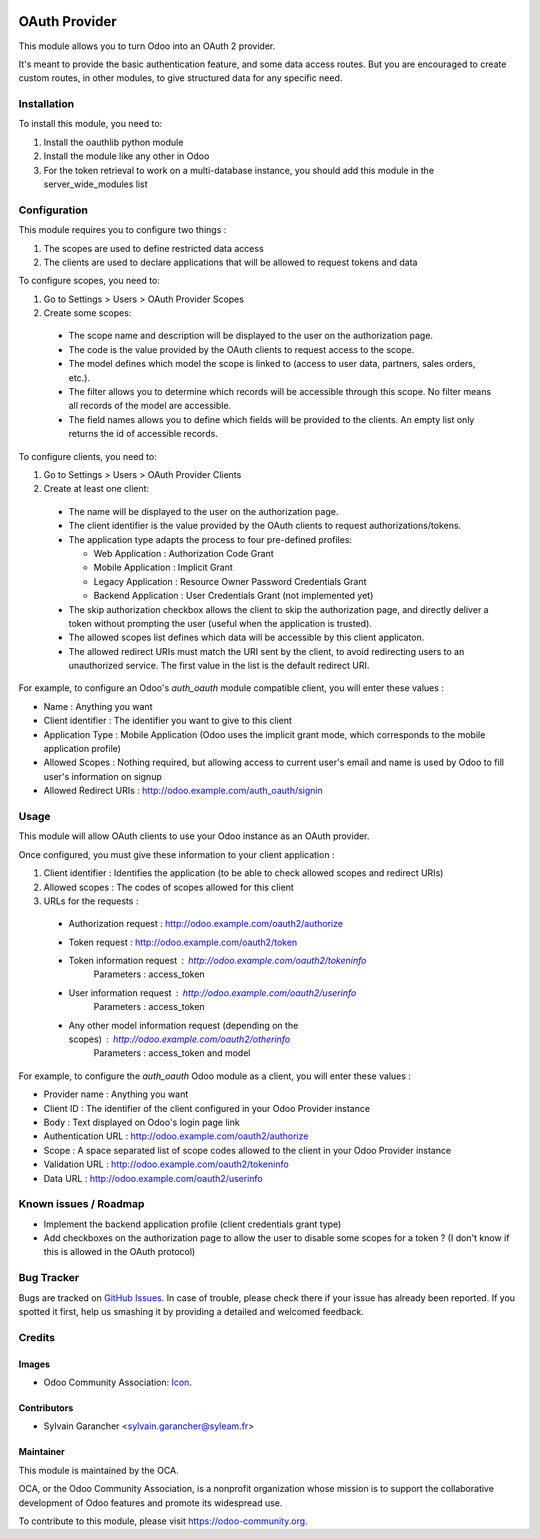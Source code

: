 .. image:: https://img.shields.io/badge/licence-AGPL--3-blue.svg
   :target: http://www.gnu.org/licenses/agpl-3.0-standalone.html
   :alt: License: AGPL-3

==============
OAuth Provider
==============

This module allows you to turn Odoo into an OAuth 2 provider.

It's meant to provide the basic authentication feature, and some data access routes.
But you are encouraged to create custom routes, in other modules, to give structured data for any specific need.

Installation
============

To install this module, you need to:

#. Install the oauthlib python module
#. Install the module like any other in Odoo
#. For the token retrieval to work on a multi-database instance, you should add this module in the server_wide_modules list

Configuration
=============

This module requires you to configure two things :

#. The scopes are used to define restricted data access
#. The clients are used to declare applications that will be allowed to request tokens and data

To configure scopes, you need to:

#. Go to Settings > Users > OAuth Provider Scopes
#. Create some scopes:

 - The scope name and description will be displayed to the user on the authorization page.
 - The code is the value provided by the OAuth clients to request access to the scope.
 - The model defines which model the scope is linked to (access to user data, partners, sales orders, etc.).
 - The filter allows you to determine which records will be accessible through this scope. No filter means all records of the model are accessible.
 - The field names allows you to define which fields will be provided to the clients. An empty list only returns the id of accessible records.

To configure clients, you need to:

#. Go to Settings > Users > OAuth Provider Clients
#. Create at least one client:

 - The name will be displayed to the user on the authorization page.
 - The client identifier is the value provided by the OAuth clients to request authorizations/tokens.
 - The application type adapts the process to four pre-defined profiles:

   - Web Application : Authorization Code Grant
   - Mobile Application : Implicit Grant
   - Legacy Application : Resource Owner Password Credentials Grant
   - Backend Application : User Credentials Grant (not implemented yet)

 - The skip authorization checkbox allows the client to skip the authorization page, and directly deliver a token without prompting the user (useful when the application is trusted).
 - The allowed scopes list defines which data will be accessible by this client applicaton.
 - The allowed redirect URIs must match the URI sent by the client, to avoid redirecting users to an unauthorized service. The first value in the list is the default redirect URI.

For example, to configure an Odoo's *auth_oauth* module compatible client, you will enter these values :

- Name : Anything you want
- Client identifier : The identifier you want to give to this client
- Application Type : Mobile Application (Odoo uses the implicit grant mode, which corresponds to the mobile application profile)
- Allowed Scopes : Nothing required, but allowing access to current user's email and name is used by Odoo to fill user's information on signup
- Allowed Redirect URIs : http://odoo.example.com/auth_oauth/signin

Usage
=====

This module will allow OAuth clients to use your Odoo instance as an OAuth provider.

Once configured, you must give these information to your client application :

#. Client identifier : Identifies the application (to be able to check allowed scopes and redirect URIs)
#. Allowed scopes : The codes of scopes allowed for this client
#. URLs for the requests :

  - Authorization request : http://odoo.example.com/oauth2/authorize
  - Token request : http://odoo.example.com/oauth2/token
  - Token information request : http://odoo.example.com/oauth2/tokeninfo
     Parameters : access_token
  - User information request : http://odoo.example.com/oauth2/userinfo
     Parameters : access_token
  - Any other model information request (depending on the scopes) : http://odoo.example.com/oauth2/otherinfo
     Parameters : access_token and model

For example, to configure the *auth_oauth* Odoo module as a client, you will enter these values :

- Provider name : Anything you want
- Client ID : The identifier of the client configured in your Odoo Provider instance
- Body : Text displayed on Odoo's login page link
- Authentication URL : http://odoo.example.com/oauth2/authorize
- Scope : A space separated list of scope codes allowed to the client in your Odoo Provider instance
- Validation URL : http://odoo.example.com/oauth2/tokeninfo
- Data URL : http://odoo.example.com/oauth2/userinfo

.. image:: https://odoo-community.org/website/image/ir.attachment/5784_f2813bd/datas
   :alt: Try me on Runbot
   :target: https://runbot.odoo-community.org/runbot/149/9.0

Known issues / Roadmap
======================

* Implement the backend application profile (client credentials grant type)
* Add checkboxes on the authorization page to allow the user to disable some scopes for a token ? (I don't know if this is allowed in the OAuth protocol)

Bug Tracker
===========

Bugs are tracked on `GitHub Issues
<https://github.com/OCA/server-tools/issues>`_. In case of trouble, please
check there if your issue has already been reported. If you spotted it first,
help us smashing it by providing a detailed and welcomed feedback.

Credits
=======

Images
------

* Odoo Community Association: `Icon <https://github.com/OCA/maintainer-tools/blob/master/template/module/static/description/icon.svg>`_.

Contributors
------------

* Sylvain Garancher <sylvain.garancher@syleam.fr>

Maintainer
----------

.. image:: https://odoo-community.org/logo.png
   :alt: Odoo Community Association
   :target: https://odoo-community.org

This module is maintained by the OCA.

OCA, or the Odoo Community Association, is a nonprofit organization whose
mission is to support the collaborative development of Odoo features and
promote its widespread use.

To contribute to this module, please visit https://odoo-community.org.


